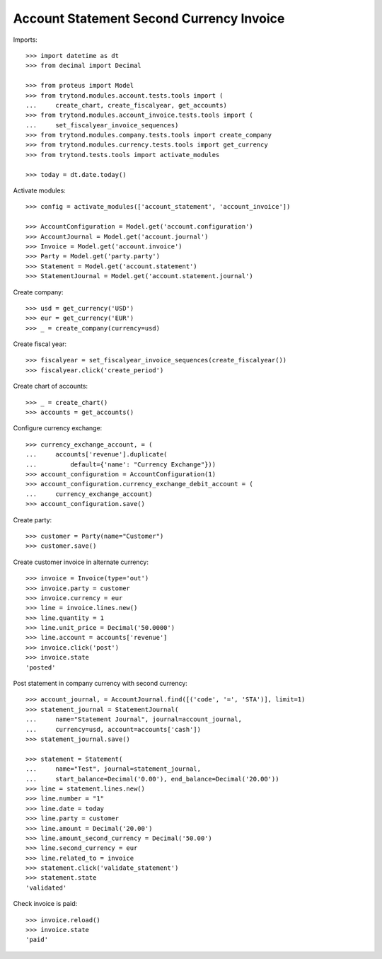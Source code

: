 =========================================
Account Statement Second Currency Invoice
=========================================

Imports::

    >>> import datetime as dt
    >>> from decimal import Decimal

    >>> from proteus import Model
    >>> from trytond.modules.account.tests.tools import (
    ...     create_chart, create_fiscalyear, get_accounts)
    >>> from trytond.modules.account_invoice.tests.tools import (
    ...     set_fiscalyear_invoice_sequences)
    >>> from trytond.modules.company.tests.tools import create_company
    >>> from trytond.modules.currency.tests.tools import get_currency
    >>> from trytond.tests.tools import activate_modules

    >>> today = dt.date.today()

Activate modules::

    >>> config = activate_modules(['account_statement', 'account_invoice'])

    >>> AccountConfiguration = Model.get('account.configuration')
    >>> AccountJournal = Model.get('account.journal')
    >>> Invoice = Model.get('account.invoice')
    >>> Party = Model.get('party.party')
    >>> Statement = Model.get('account.statement')
    >>> StatementJournal = Model.get('account.statement.journal')

Create company::

    >>> usd = get_currency('USD')
    >>> eur = get_currency('EUR')
    >>> _ = create_company(currency=usd)

Create fiscal year::

    >>> fiscalyear = set_fiscalyear_invoice_sequences(create_fiscalyear())
    >>> fiscalyear.click('create_period')

Create chart of accounts::

    >>> _ = create_chart()
    >>> accounts = get_accounts()

Configure currency exchange::

    >>> currency_exchange_account, = (
    ...     accounts['revenue'].duplicate(
    ...         default={'name': "Currency Exchange"}))
    >>> account_configuration = AccountConfiguration(1)
    >>> account_configuration.currency_exchange_debit_account = (
    ...     currency_exchange_account)
    >>> account_configuration.save()

Create party::

    >>> customer = Party(name="Customer")
    >>> customer.save()

Create customer invoice in alternate currency::

    >>> invoice = Invoice(type='out')
    >>> invoice.party = customer
    >>> invoice.currency = eur
    >>> line = invoice.lines.new()
    >>> line.quantity = 1
    >>> line.unit_price = Decimal('50.0000')
    >>> line.account = accounts['revenue']
    >>> invoice.click('post')
    >>> invoice.state
    'posted'

Post statement in company currency with second currency::

    >>> account_journal, = AccountJournal.find([('code', '=', 'STA')], limit=1)
    >>> statement_journal = StatementJournal(
    ...     name="Statement Journal", journal=account_journal,
    ...     currency=usd, account=accounts['cash'])
    >>> statement_journal.save()

    >>> statement = Statement(
    ...     name="Test", journal=statement_journal,
    ...     start_balance=Decimal('0.00'), end_balance=Decimal('20.00'))
    >>> line = statement.lines.new()
    >>> line.number = "1"
    >>> line.date = today
    >>> line.party = customer
    >>> line.amount = Decimal('20.00')
    >>> line.amount_second_currency = Decimal('50.00')
    >>> line.second_currency = eur
    >>> line.related_to = invoice
    >>> statement.click('validate_statement')
    >>> statement.state
    'validated'

Check invoice is paid::

    >>> invoice.reload()
    >>> invoice.state
    'paid'
